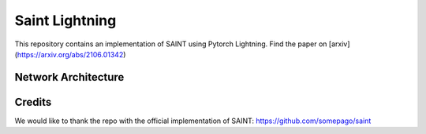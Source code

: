 ===============
Saint Lightning
===============

This repository contains an implementation of SAINT using Pytorch Lightning.
Find the paper on [arxiv](https://arxiv.org/abs/2106.01342)



Network Architecture
--------------------

.. image:: ./pipeline.png
    :alt: saint-image


Credits
-------

We would like to thank the repo with the official implementation of SAINT:
https://github.com/somepago/saint
